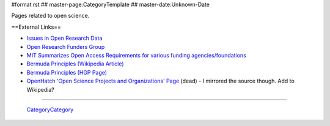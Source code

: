 #format rst
## master-page:CategoryTemplate
## master-date:Unknown-Date

Pages related to open science.

.. '''List of pages in this category:'''

.. <<FullSearchCached(category:OpenScience)>>

==External Links==

* `Issues in Open Research Data`_

* `Open Research Funders Group`_

* `MIT Summarizes Open Access Requirements for various funding agencies/foundations`_

* `Bermuda Principles (Wikipedia Article)`_

* `Bermuda Principles (HGP Page)`_

* `OpenHatch 'Open Science Projects and Organizations' Page`_ (dead) - I mirrored the source though.  Add to Wikipedia?

-------------------------

 CategoryCategory_

.. ############################################################################

.. _Issues in Open Research Data: https://archive.org/stream/OpenResearchData

.. _Open Research Funders Group: http://www.orfg.org/

.. _MIT Summarizes Open Access Requirements for various funding agencies/foundations: https://libraries.mit.edu/scholarly/publishing/research-funders/research-funder-open-access-requirements/

.. _Bermuda Principles (Wikipedia Article): https://en.wikipedia.org/wiki/Bermuda_Principles

.. _Bermuda Principles (HGP Page): http://web.ornl.gov/sci/techresources/Human_Genome/research/bermuda.shtml

.. _OpenHatch 'Open Science Projects and Organizations' Page: https://openhatch.org/wiki/Open_Science_Projects_and_Organizations

.. _CategoryCategory: ../CategoryCategory

